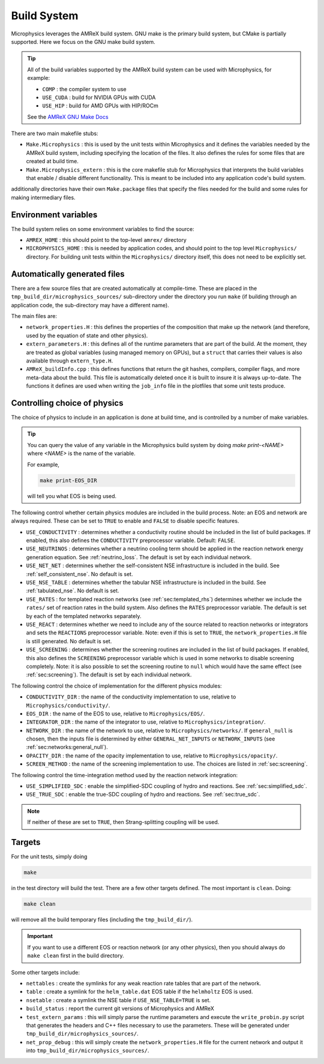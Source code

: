 ************
Build System
************

Microphysics leverages the AMReX build system.  GNU make is the
primary build system, but CMake is partially supported.  Here we focus
on the GNU make build system.

.. tip::

   All of the build variables supported by the AMReX build system can
   be used with Microphysics, for example:

   * ``COMP`` : the compiler system to use
   * ``USE_CUDA`` : build for NVIDIA GPUs with CUDA
   * ``USE_HIP`` : build for AMD GPUs with HIP/ROCm

   See the `AMReX GNU Make Docs
   <https://amrex-codes.github.io/amrex/docs_html/BuildingAMReX.html>`_

There are two main makefile stubs:

.. index:: Make.Microphysics, Make.Microphysics_extern

* ``Make.Microphysics`` : this is used by the unit tests within Microphysics and it
  defines the variables needed by the AMReX build system, including specifying the
  location of the files.  It also defines the rules for some files that are created
  at build time.

* ``Make.Microphysics_extern`` : this is the core makefile stub for Microphysics
  that interprets the build variables that enable / disable different functionality.
  This is meant to be included into any application code's build system.

additionally directories have their own ``Make.package`` files that specify
the files needed for the build and some rules for making intermediary files.


Environment variables
=====================

The build system relies on some environment variables to find the source:

.. index:: AMREX_HOME, MICROPHYSICS_HOME

* ``AMREX_HOME`` : this should point to the top-level ``amrex/`` directory

* ``MICROPHYSICS_HOME`` : this is needed by application codes, and
  should point to the top level ``Microphysics/`` directory.  For
  building unit tests within the ``Microphysics/`` directory itself,
  this does not need to be explicitly set.


Automatically generated files
=============================

There are a few source files that are created automatically at
compile-time.  These are placed in the
``tmp_build_dir/microphysics_sources/`` sub-directory under the
directory you run ``make`` (if building through an application code,
the sub-directory may have a different name).

.. index:: network_properties.H, extern_parameters.H, AMReX_buildInfo.cpp

The main files are:

* ``network_properties.H`` : this defines the properties of the composition that
  make up the network (and therefore, used by the equation of state and other
  physics).

* ``extern_parameters.H`` : this defines all of the runtime parameters that are
  part of the build.  At the moment, they are treated as global variables
  (using managed memory on GPUs), but a ``struct`` that carries their values
  is also available through ``extern_type.H``.

* ``AMReX_buildInfo.cpp`` : this defines functions that return the git hashes,
  compilers, compiler flags, and more meta-data about the build.  This file
  is automatically deleted once it is built to insure it is always up-to-date.
  The functions it defines are used when writing the ``job_info`` file
  in the plotfiles that some unit tests produce.

Controlling choice of physics
=============================

The choice of physics to include in an application is done at build time, and is
controlled by a number of make variables.

.. tip::

   You can query the value of any variable in the Microphysics build system by doing
   `make print-<NAME>` where `<NAME>` is the name of the variable.

   For example,

   .. code:: bash

      make print-EOS_DIR

   will tell you what EOS is being used.


The following control whether certain physics modules are included in
the build process.  Note: an EOS and network are always required.
These can be set to ``TRUE`` to enable and ``FALSE`` to disable specific features.

* ``USE_CONDUCTIVITY`` : determines whether a conductivity routine
  should be included in the list of build packages.  If enabled, this
  also defines the ``CONDUCTIVITY`` preprocessor variable.  Default:
  ``FALSE``.

* ``USE_NEUTRINOS`` : determines whether a neutrino cooling term
  should be applied in the reaction network energy generation
  equation.  See :ref:`neutrino_loss`.  The default is set by each
  individual network.

* ``USE_NET_NET`` : determines whether the self-consistent NSE
  infrastructure is included in the build.  See
  :ref:`self_consistent_nse`.  No default is set.

* ``USE_NSE_TABLE`` : determines whether the tabular NSE
  infrastructure is included in the build.  See :ref:`tabulated_nse`.
  No default is set.

* ``USE_RATES`` : for templated reaction networks (see
  :ref:`sec:templated_rhs`) determines whether we include the
  ``rates/`` set of reaction rates in the build system.  Also defines
  the ``RATES`` preprocessor variable.  The default is set by each of
  the templated networks separately.

* ``USE_REACT`` : determines whether we need to include any of the
  source related to reaction networks or integrators and sets the
  ``REACTIONS`` preprocessor variable.  Note: even if this is set to
  ``TRUE``, the ``network_properties.H`` file is still generated.  No
  default is set.

* ``USE_SCREENING`` : determines whether the screening routines are
  included in the list of build packages.  If enabled, this also
  defines the ``SCREENING`` preprocessor variable which is used in
  some networks to disable screening completely.  Note: it is also
  possible to set the screening routine to ``null`` which would have
  the same effect (see :ref:`sec:screening`).  The default is set by
  each individual network.


The following control the choice of implementation for the different physics modules:


* ``CONDUCTIVITY_DIR`` : the name of the conductivity implementation to use,
  relative to ``Microphysics/conductivity/``.

* ``EOS_DIR`` : the name of the EOS to use, relative to ``Microphysics/EOS/``.

* ``INTEGRATOR_DIR`` : the name of the integrator to use, relative to
  ``Microphysics/integration/``.

* ``NETWORK_DIR`` : the name of the network to use, relative to ``Microphysics/networks/``.
  If ``general_null`` is chosen, then the inputs file is determined by
  either ``GENERAL_NET_INPUTS`` or ``NETWORK_INPUTS`` (see :ref:`sec:networks:general_null`).

* ``OPACITY_DIR`` : the name of the opacity implementation to use, relative
  to ``Microphysics/opacity/``.

* ``SCREEN_METHOD`` : the name of the screening implementation to use.  The choices
  are listed in :ref:`sec:screening`.


The following control the time-integration method used by the reaction
network integration:

* ``USE_SIMPLIFIED_SDC`` : enable the simplified-SDC coupling of hydro and reactions.
  See :ref:`sec:simplified_sdc`.

* ``USE_TRUE_SDC`` : enable the true-SDC coupling of hydro and reactions.
  See :ref:`sec:true_sdc`.

.. note::

   If neither of these are set to ``TRUE``, then Strang-splitting coupling
   will be used.


Targets
=======

For the unit tests, simply doing

.. code:: bash

   make

in the test directory will build the test.  There are a few other targets defined.  The most important
is ``clean``.  Doing:

.. code:: bash

   make clean

will remove all the build temporary files (including the ``tmp_build_dir/``).

.. important::

   If you want to use a different EOS or reaction network (or any other physics), then you
   should always do ``make clean`` first in the build directory.

Some other targets include:

* ``nettables`` : create the symlinks for any weak reaction rate tables that are part of the
  network.

* ``table`` : create a symlink for the ``helm_table.dat`` EOS table if the ``helmholtz`` EOS is used.

* ``nsetable`` : create a symlink the NSE table if ``USE_NSE_TABLE=TRUE`` is set.

* ``build_status`` : report the current git versions of Microphysics and AMReX

* ``test_extern_params`` : this will simply parse the runtime parameters and execute the
  ``write_probin.py`` script that generates the headers and C++ files necessary to use
  the parameters.  These will be generated under ``tmp_build_dir/microphysics_sources/``.

* ``net_prop_debug`` : this will simply create the ``network_properties.H`` file for the
  current network and output it into ``tmp_build_dir/microphysics_sources/``.
